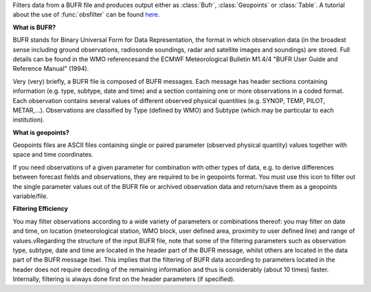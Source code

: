 Filters data from a BUFR file and produces output either as :class:`Bufr`, :class:`Geopoints` or :class:`Table`. A tutorial about the use of :func:`obsfilter` can be found `here <https://confluence.ecmwf.int/display/METV/Observation+Filter?preview=/14158627/18482215/mv_bufr_tutorial.pdf>`_. 

**What is BUFR?**

BUFR stands for Binary Universal Form for Data Representation, the format in which observation data (in the broadest sense including ground observations, radiosonde soundings, radar and satellite images and soundings) are stored. Full details can be found in the WMO referencesand the ECMWF Meteorological Bulletin M1.4/4 "BUFR User Guide and Reference Manual" (1994).

Very (very) briefly, a BUFR file is composed of BUFR messages. Each message has header sections containing information (e.g. type, subtype, date and time) and a section containing one or  more observations in a coded format. Each observation contains several values of different observed physical quantities (e.g. SYNOP, TEMP, PILOT, METAR,...). Observations are classified by Type (defined by WMO) and Subtype (which may be particular to each institution).

**What is geopoints?**

Geopoints files are ASCII files containing single or paired parameter (observed physical quantity) values together with space and time coordinates.

If you need observations of a given parameter for combination with other types of data, e.g. to derive differences between forecast fields and observations, they are required to be in geopoints format. You must use this icon to filter out the single parameter values out of the BUFR file or archived observation data and return/save them as a geopoints variable/file.

**Filtering Efficiency**

You may filter observations according to a wide variety of parameters or combinations thereof: you may filter on date and time, on location (meteorological station, WMO block, user defined area, proximity to user defined line) and range of values.vRegarding the structure of the input BUFR file, note that some of the filtering parameters such as observation type, subtype, date and time are located in the header part of the BUFR message, whilst others are located in the data part of the BUFR message itsel. This implies that the filtering of BUFR data according to parameters located in the header does not require decoding of the remaining information and thus is considerably (about 10 times) faster. Internally, filtering is always done first on the header parameters (if specified).